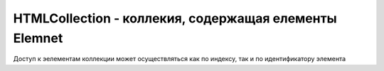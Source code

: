 HTMLCollection - коллекия, содержащая елементы Elemnet
======================================================

Доступ к эелементам коллекции может осуществляться как по индексу,
так и по идентификатору элемента


.. js:class:: HTMLCollection()
